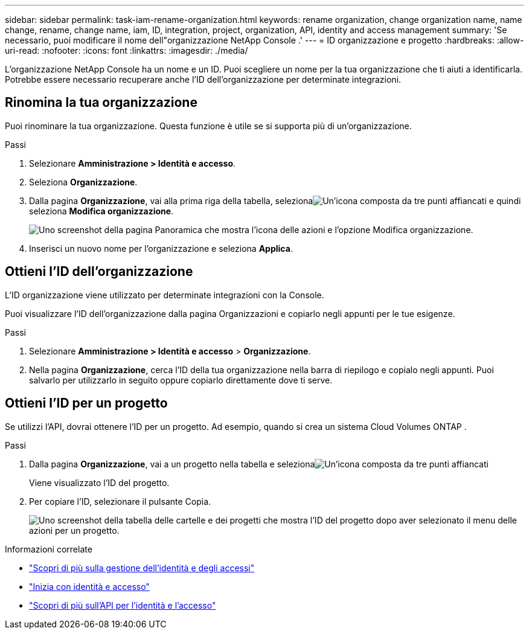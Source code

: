 ---
sidebar: sidebar 
permalink: task-iam-rename-organization.html 
keywords: rename organization, change organization name, name change, rename, change name, iam, ID, integration, project, organization, API, identity and access management 
summary: 'Se necessario, puoi modificare il nome dell"organizzazione NetApp Console .' 
---
= ID organizzazione e progetto
:hardbreaks:
:allow-uri-read: 
:nofooter: 
:icons: font
:linkattrs: 
:imagesdir: ./media/


[role="lead"]
L'organizzazione NetApp Console ha un nome e un ID.  Puoi scegliere un nome per la tua organizzazione che ti aiuti a identificarla.  Potrebbe essere necessario recuperare anche l'ID dell'organizzazione per determinate integrazioni.



== Rinomina la tua organizzazione

Puoi rinominare la tua organizzazione.  Questa funzione è utile se si supporta più di un'organizzazione.

.Passi
. Selezionare *Amministrazione > Identità e accesso*.
. Seleziona *Organizzazione*.
. Dalla pagina *Organizzazione*, vai alla prima riga della tabella, selezionaimage:icon-action.png["Un'icona composta da tre punti affiancati"] e quindi seleziona *Modifica organizzazione*.
+
image:screenshot-iam-edit-organization.png["Uno screenshot della pagina Panoramica che mostra l'icona delle azioni e l'opzione Modifica organizzazione."]

. Inserisci un nuovo nome per l'organizzazione e seleziona *Applica*.




== Ottieni l'ID dell'organizzazione

L'ID organizzazione viene utilizzato per determinate integrazioni con la Console.

Puoi visualizzare l'ID dell'organizzazione dalla pagina Organizzazioni e copiarlo negli appunti per le tue esigenze.

.Passi
. Selezionare *Amministrazione > Identità e accesso* > *Organizzazione*.
. Nella pagina *Organizzazione*, cerca l'ID della tua organizzazione nella barra di riepilogo e copialo negli appunti.  Puoi salvarlo per utilizzarlo in seguito oppure copiarlo direttamente dove ti serve.




== Ottieni l'ID per un progetto

Se utilizzi l'API, dovrai ottenere l'ID per un progetto.  Ad esempio, quando si crea un sistema Cloud Volumes ONTAP .

.Passi
. Dalla pagina *Organizzazione*, vai a un progetto nella tabella e selezionaimage:icon-action.png["Un'icona composta da tre punti affiancati"]
+
Viene visualizzato l'ID del progetto.

. Per copiare l'ID, selezionare il pulsante Copia.
+
image:screenshot-iam-project-id.png["Uno screenshot della tabella delle cartelle e dei progetti che mostra l'ID del progetto dopo aver selezionato il menu delle azioni per un progetto."]



.Informazioni correlate
* link:concept-identity-and-access-management.html["Scopri di più sulla gestione dell'identità e degli accessi"]
* link:task-iam-get-started.html["Inizia con identità e accesso"]
* https://docs.netapp.com/us-en/console-automation/tenancyv4/overview.html["Scopri di più sull'API per l'identità e l'accesso"^]

